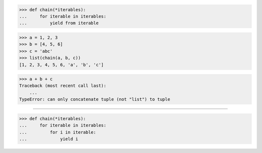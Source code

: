 >>> def chain(*iterables):
...     for iterable in iterables:
...         yield from iterable

>>> a = 1, 2, 3
>>> b = [4, 5, 6]
>>> c = 'abc'
>>> list(chain(a, b, c))
[1, 2, 3, 4, 5, 6, 'a', 'b', 'c']

>>> a + b + c
Traceback (most recent call last):
    ...
TypeError: can only concatenate tuple (not "list") to tuple

------------------------------------------------------------------

>>> def chain(*iterables):
...     for iterable in iterables:
...         for i in iterable:
...             yield i


